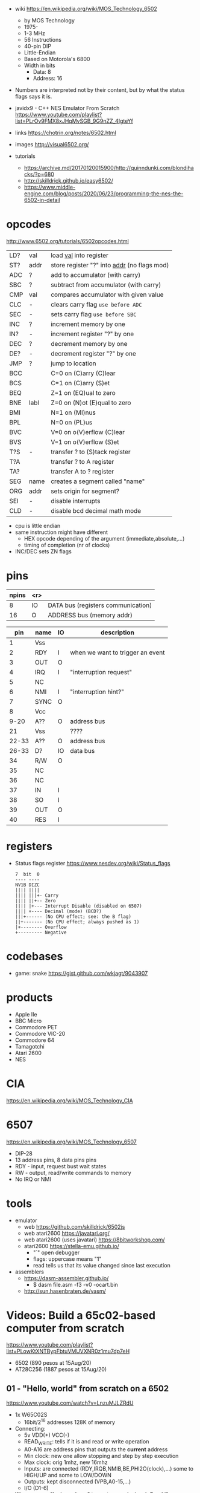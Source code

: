 - wiki https://en.wikipedia.org/wiki/MOS_Technology_6502
  - by MOS Technology
  - 1975-
  - 1-3 MHz
  - 56 Instructions
  - 40-pin DIP
  - Little-Endian
  - Based on Motorola's 6800
  - Width in bits
    - Data: 8
    - Address: 16

- Numbers are interpreted not by their content, but by what the status flags says it is.

- javidx9 - C++ NES Emulator From Scratch https://www.youtube.com/playlist?list=PLrOv9FMX8xJHqMvSGB_9G9nZZ_4IgteYf
- links https://chotrin.org/notes/6502.html
- images http://visual6502.org/
- tutorials
  - https://archive.md/20170120015900/http://quinndunki.com/blondihacks/?p=680
  - http://skilldrick.github.io/easy6502/
  - https://www.middle-engine.com/blog/posts/2020/06/23/programming-the-nes-the-6502-in-detail

* opcodes

http://www.6502.org/tutorials/6502opcodes.html

|-----+------+-----------------------------------------------|
| LD? | val  | load _val_ into register                      |
| ST? | addr | store register "?" into _addr_ (no flags mod) |
|-----+------+-----------------------------------------------|
| ADC | ?    | add to accumulator (with carry)               |
| SBC | ?    | subtract from accumulator (with carry)        |
| CMP | val  | compares accumulator with given value         |
|-----+------+-----------------------------------------------|
| CLC | -    | clears carry flag =use before ADC=            |
| SEC | -    | sets carry flag =use before SBC=              |
|-----+------+-----------------------------------------------|
| INC | ?    | increment memory by one                       |
| IN? | -    | increment register "?" by one                 |
| DEC | ?    | decrement memory by one                       |
| DE? | -    | decrement register "?" by one                 |
|-----+------+-----------------------------------------------|
| JMP | ?    | jump to location                              |
| BCC |      | C=0 on (C)arry (C)lear                        |
| BCS |      | C=1 on (C)arry (S)et                          |
| BEQ |      | Z=1 on (EQ)ual to zero                        |
| BNE | labl | Z=0 on (N)ot (E)qual to zero                  |
| BMI |      | N=1 on (MI)nus                                |
| BPL |      | N=0 on (PL)us                                 |
| BVC |      | V=0 on o(V)erflow (C)lear                     |
| BVS |      | V=1 on o(V)erflow (S)et                       |
|-----+------+-----------------------------------------------|
| T?S | -    | transfer ? to (S)tack register                |
| T?A |      | transfer ? to A register                      |
| TA? |      | transfer A to ? register                      |
|-----+------+-----------------------------------------------|
| SEG | name | creates a segment called "name"               |
| ORG | addr | sets origin for segment?                      |
|-----+------+-----------------------------------------------|
| SEI | -    | disable interrupts                            |
| CLD | -    | disable bcd decimal math mode                 |
|-----+------+-----------------------------------------------|

- cpu is little endian
- same instruction might have different
  - HEX opcode depending of the argument (immediate,absolute,...)
  - timing of completion (nr of clocks)
- INC/DEC sets ZN flags

* pins

 [[https://content.invisioncic.com/r322239/monthly_2021_11/MOS6502-pinout.gif.b2ac610a8ff1d566286e9428f3f2c321.gif]]

|-------+-----+------------------------------------|
| npins | <r> |                                    |
|-------+-----+------------------------------------|
|     8 |  IO | DATA bus (registers communication) |
|    16 |   O | ADDRESS bus (memory addr)          |
|-------+-----+------------------------------------|

|-------+------+----+----------------------------------|
|   pin | name | IO | description                      |
|-------+------+----+----------------------------------|
|     1 | Vss  |    |                                  |
|     2 | RDY  | I  | when we want to trigger an event |
|     3 | OUT  | O  |                                  |
|     4 | IRQ  | I  | "interruption request"           |
|     5 | NC   |    |                                  |
|     6 | NMI  | I  | "interruption hint?"             |
|     7 | SYNC | O  |                                  |
|     8 | Vcc  |    |                                  |
|  9-20 | A??  | O  | address bus                      |
|    21 | Vss  |    | ????                             |
| 22-33 | A??  | O  | address bus                      |
| 26-33 | D?   | IO | data bus                         |
|    34 | R/W  | O  |                                  |
|    35 | NC   |    |                                  |
|    36 | NC   |    |                                  |
|    37 | IN   | I  |                                  |
|    38 | SO   | I  |                                  |
|    39 | OUT  | O  |                                  |
|    40 | RES  | I  |                                  |
|-------+------+----+----------------------------------|

* registers

- Status flags register https://www.nesdev.org/wiki/Status_flags
  #+begin_src
   7  bit  0
   ---- ----
   NV1B DIZC
   |||| ||||
   |||| |||+- Carry
   |||| ||+-- Zero
   |||| |+--- Interrupt Disable (disabled on 6507)
   |||| +---- Decimal (mode) (BCD?)
   |||+------ (No CPU effect; see: the B flag)
   ||+------- (No CPU effect; always pushed as 1)
   |+-------- Overflow
   +--------- Negative
  #+end_src

* codebases

- game: snake https://gist.github.com/wkjagt/9043907

* products

- Apple IIe
- BBC Micro
- Commodore PET
- Commodore VIC-20
- Commodore 64
- Tamagotchi
- Atari 2600
- NES

* CIA

https://en.wikipedia.org/wiki/MOS_Technology_CIA

* 6507

https://en.wikipedia.org/wiki/MOS_Technology_6507

- DIP-28
- 13 address pins, 8 data pins pins
- RDY - input, request bust wait states
- RW  - output, read/write commands to memory
- No IRQ or NMI

#+ATTR_ORG: :width 250
[[https://content.invisioncic.com/r322239/monthly_04_2012/post-7456-0-52371000-1334371541.gif]]

* tools

- emulator
  - web https://github.com/skilldrick/6502js
  - web atari2600 https://javatari.org/
  - web atari2600 (uses javatari) https://8bitworkshop.com/
  - atari2600 https://stella-emu.github.io/
    - "`" open debugger
    - flags: uppercase means "1"
    - read tells us that its value changed since last execution

- assemblers
  - https://dasm-assembler.github.io/
    - $ dasm file.asm -f3 -v0 -ocart.bin
  - http://sun.hasenbraten.de/vasm/

* Videos: Build a 65c02-based computer from scratch

https://www.youtube.com/playlist?list=PLowKtXNTBypFbtuVMUVXNR0z1mu7dp7eH
  - 6502 (890 pesos at 15Aug/20)
  - AT28C256 (1887 pesos at 15Aug/20)

** 01 - "Hello, world" from scratch on a 6502
https://www.youtube.com/watch?v=LnzuMJLZRdU
- 1x W65C02S
  - 16bit/2^16 addresses 128K of memory
- Connecting:
  - 5v VDD(+) VCC(-)
  - READ_WRITE: tells if it is and read or write operation
  - A0-A16 are address pins that outputs the *current* address
  - Min clock: new one allow stopping and step by step execution
  - Max clock: orig 1mhz, new 16mhz
  - Inputs: are connected (RDY,IRQB,NMIB,BE,PHI2O(clock),...) some to HIGH/UP and some to LOW/DOWN
  - Outputs: kept disconnected (VPB,A0-15,...)
  - I/O (D1-6)
- We can use a "logic analyzer" to capture each signal.
  Overkill. Especially useful for fast speed circuits.
- Arduino Read
  1) Read Address Bus
  #+begin_src c++
  unsigned int address = 0;
  for(...){
     int bit = digitalRead(NNN) ? 1 : 0; // to int
     address = (address << 1) + bit // an address as a number
  }
  #+end_src
  1) Read Clock Pulse (have it trigger an interrupt)
  #+begin_src c++
  void init() {
    // ...
    attachInterrupt(digitalPinToInterrupt(CLOCK), onClock, RISING);
  }
  void onClock(){
   // put what you want to run JUST on a clock
  }
  #+end_src
  1) Read Data Bus
  #+begin_src c++
  unsigned int data = 0;
  for(...){
     int bit = digitalRead(NNN) ? 1 : 0; // to int
     data = (data << 1) + bit // an address as a number
  }
  #+end_src
  1) Convert all the bits read one at the time into a number, by shifting and adding bits
  2) Read READ_WRITE pin
- Hardcodes the DATA (D1-6) pins with 1k? resistors connected to vcc or vdd.
  0xea 11101010
- Things might happen across than more than 1 clock cycle. Depending of the
  "Addressing Mode"
  1) Reset sequence  (7 clocks)
  2) Reads the reset vector from locations below.
     - FFFC (low byte)   -> 0xea
     - FFFD (high bytes) -> 0xea
  3) Loads PC register with that read addresses.
  4) Instruction NOP (2) is also 0xea (mindblow)
     It takes 2 clock cycles.
** 02 - How do CPUs read machine code?
https://www.youtube.com/watch?v=yl8vPW5hydQ
- 6502 - Little Endian, reads the lower order byte followed by the high order byte
*** EEPROM Connecting
- Adding a EEPROM, so instructions are loaded from it.
- 1x AT28C256 - 32Kilobytes (or 256Kilobits)
  - 15 Addresses pins (while 6502 has 16)
  - CE: Chip enable, active low
  - WE: Write enable, active low
  - OE: Output enable, active low
- The EEPROM is fully used.
- The CPU can address 2^16, the memory has 2^15 addresses
  The CPU will then only be able to see the UPPER half of the memory it can address.
      the dangling *inverted* signal to CE on the EEPROM
- We use a NAND gate, instead of a NOT
*** Programming NOPs
- Python script that creates a file with 0's
  #+begin_src python
rom = bytearray([0xea] * 32768)
with open("rom.bin", "wb") as out_file:
    out_file.write(rom)
  #+end_src
- EEPROM programmer TL866II+
  > minipro -p AT28C256 -w some.bin
*** Programming ASM, save to EEPROM from CPU
- Python script, jumping to beggining of memory, AND programming
  #+begin_src python
rom = bytearray([0xea] * 32768)
rom[0] = 0xa9 # LDA, immediate value
rom[1] = 0x42 # Value

rom[2] = 0x8d # STA, memory address
rom[3] = 0x00 # Memory address 6000
rom[4] = 0x60 # Note: address outside 0x800-0xfff range the EEPROM has currently

rom[0x7ffc] = 0x00 # Address 1000000000000000
rom[0x7ffd] = 0x80 # Address 8000 on the CPU (which is the zero on the ROM)
with open("rom.bin", "wb") as out_file:
    out_file.write(rom)
  #+end_src
*** 65C22 Register - Hooked into CPU's Address and Data Bus
- We can use the write to some memory addressed (STA) as "commands" for external hardware
  (Address Decoder) HW Will have to look at the address BUS of the CPU
  (Latch)           HW Will have to then look at the data BUS
- 65C22 - VIA - Versitale Interface Adapter
  - D0-7: Data lines from the CPU
  - RWB: Read/Write signal, from the CPU
  - RS0-3: Register Selector: Select which port we are talking
  - CS1/CS2B: Chip Select, to let it know WHEN the CPU will talk to the chip
  - PA0-7, PB0-7: Port A and B, with latched I/O
  - 16 internal registers
- We want to detect the address ~0x0600~
  - Binary: 011 0000 0000 0000
  - We JUST check the first 3 bits. (good enough)
  - A15, A14 to two CS2B, on the VIA IC
    Connected through NAND gates.
  - A13, to the CS1 directly.
- We want to select the ouput port (PA,PB)
  - We connect the lower A0-3 to RS0-3
  - This maps memory location to RS flags
    0x600-0x60f to RS flags combinations
  - After the flag is set we write what the register is going to have
    - For example to setup each pin either as input or output
*** 65C22 Register - Programming a loop
#+begin_src python
code = bytearray([
  0xa9, 0xff,       # LDA #$ff -- Putting 1's to mark all pins of port B as output
  0x8d, 0x02, 0x60, # STA 6002 -- RS to configure port B mode

  0xa9, 0x55,       # LDA #$55 -- Outputs in port B 0x55
  0x8d, 0x00, 0x60, # STA 6000
  0xa9, 0xaa,       # LDA #$aa -- Outputs in port B 0xaa
  0x8d, 0x00, 0x60, # STA 6000

  0x4c, 0x05, 0x80, # JMP $8005 -- Jumps back to LDA #$55
])
rom = code + bytearray([0xea] * (32768 - len(code)))

rom[0x7ffc] = 0x00 # Address 1000000000000000
rom[0x7ffd] = 0x80 # Address 8000 on the CPU (which is the zero on the ROM)

with open("rom.bin", "wb") as out_file:
    out_file.write(rom)
#+end_src
** 03 - Assembly language vs. machine code
- Replacing the python script used before
- Using an assembler: vasm
  - Old 8-bit style syntax
  - Raw, binary output
  - $ make CPU=6502 SYNTAX=oldstyle
- Directives: .org .word
- Labels: loop: reset:
- Example: needs to have spaces at the beggining
  #+NAME: bare jump + directives for memory layout
  #+begin_src asm
  .org $8000 // From the CPU perspective
  lda #$ff  // "#" meeans load immediate
  sta $6002 // "$" means the number is hexadecimal

  lda #$55
  sta $6000
  lda #$aa
  sta $6000

  jmp $8005

  .org $fffc
  .word $8000
  .word $0000
  #+end_src
  #+NAME: label jump
  #+begin_src asm
  .org $8000 // From the CPU perspective

reset:
  lda #$ff  // "#" meeans load immediate
  sta $6002 // "$" means the number is hexadecimal

loop: // label
  lda #$55
  sta $6000
  lda #$aa
  sta $6000

  jmp loop

  .org $fffc
  .word reset
  .word $0000
  #+end_src
  #+NAME: ror
  #+begin_src asm
  .org $8000 // From the CPU perspective

reset:
  lda #$ff  // "#" meeans load immediate
  sta $6002 // "$" means the number is hexadecimal

  lda #$50
  sta $6000

loop: // label
  ror // shifting pattern to the right
  sta $6000

  jmp loop

  .org $fffc
  .word reset
  .word $0000
  #+end_src
- $ vasm6502_oldstyle -Fbin -dotdir example.s
  $ hexdump -C a.out
** 04 - Connecting an LCD to our computer
- HD44780U (LDC-II) - "Dot matrix Liquid Crystal Display Controller/Driver"
  - V0: contrast (to ground to a resistor 10K)
  - A: Anode (5V) has a current limit resistor
  - K: Katode (GND)
  - Connected to through the (internal) MPU
    - D0-7: Data (it has a mode to make it work with 4 pins), it can send data to the Intruction Register or Data Register
    - RS: Registry Select signal, select if we write to the IR (instruction register) or DR (data register) (high)
    - RW: Whether we are reading or writing
    - E: Enable signal
- MPU: Micro Processor Unit
- Assembly, using variables, writting a character to the LCD
#+begin_src asm
PORTB = $6000
PORTA = $6001
DDRB = $6002
DDRA = $6003

E  = %10000000
RW = %01000000
RS = %00100000

  .org $8000

; "%" used for binary literals
reset:
  lda #%11111111 ; Set all pins for output
  sta DDRB
  lda #%11100000  ; Set top 3 pins for Output
  sta DDRA

  lda #%00111000 ; Set 8-bit mode, 2-line display, 5x8 font
  sta PORTB
  lda #0   ; Clear RS/RW/E bits
  sta PORTA
  lda #E   ; Set E bit to send instruction
  sta PORTA
  lda #0   ; Clear RS/RW/E bits
  sta PORTA

  lda #%00001110 ; Display on, cursor on, blink off
  sta PORTB
  lda #0   ; Clear RS/RW/E bits
  sta PORTA
  lda #E   ; Set E bit to send instruction
  sta PORTA
  lda #0   ; Clear RS/RW/E bits
  sta PORTA

  lda #%00000110 ; Increment and shift cursor, don't shift display
  sta PORTB
  lda #0   ; Clear RS/RW/E bits
  sta PORTA
  lda #E   ; Set E bit to send instruction
  sta PORTA
  lda #0   ; Clear RS/RW/E bits
  sta PORTA

  lda #"H"
  sta PORTB
  lda #RS       ; Set RS (we are sending data not an instruction), Clears RW/E bits
  sta PORTA
  lda #(RS | E) ; Set E bit to send instruction
  sta PORTA
  lda #RS       ; Clear E bits
  sta PORTA

loop:
  jmp loop ;; "halts" the program, infinite loop

  .org $ffc
  .word reset
  .word $0000
#+end_src
** 05 - What is a stack and how does it work?
- Assembler: Using a sub-routine
  #+begin_src asm
PORTB = $6000
PORTA = $6001
DDRB = $6002
DDRA = $6003

E  = %10000000
RW = %01000000
RS = %00100000

  .org $8000

; "%" used for binary literals
reset:
  lda #%11111111 ; Set all pins for output
  sta DDRB
  lda #%11100000  ; Set top 3 pins for Output
  sta DDRA

  lda #%00111000 ; Set 8-bit mode, 2-line display, 5x8 font
  jsr lcd_instruction
  lda #%00001110 ; Display on, cursor on, blink off
  jsr lcd_instruction
  lda #%00000110 ; Increment and shift cursor, don't shift display
  jsr lcd_instruction

  lda #"H"
  jsr print_char

loop:
  jmp loop ;; "halts" the program, infinite loop

lcd_instruction: ; subroutine declaration
  sta PORTB
  lda #0   ; Clear RS/RW/E bits
  sta PORTA
  lda #E   ; Set E bit to send instruction
  sta PORTA
  lda #0   ; Clear RS/RW/E bits
  sta PORTA
  rts ; return from subroutine

print_char:
  sta PORTB
  lda #RS       ; Set RS (we are sending data not an instruction), Clears RW/E bits
  sta PORTA
  lda #(RS | E) ; Set E bit to send instruction
  sta PORTA
  lda #RS       ; Clear E bits
  sta PORTA
  rts

  .org $ffc
  .word reset
  .word $0000
#+end_src
- Stack: example of extra steps the CPU does when a subroutine is called
  #+begin_src
  0124 r 5d
  0124 W 80
  0123 W 0e
  #+end_src
- Stack uses memory from 0100 to 01ff
  - It wraps around when it runs out of it
  - Stack pointer starts with a random value (an offset in the range)
  - *TXS* transfer X to Stack Register
  #+begin_src asm
  ldx #$ff
  txs
  #+end_src
- Calls to subroutine/stack changes the A register
- *pha* puts value of register A into the stack
  *pla* puts back the value into the register A
- Current problem is that it can't read the return address
  Due to the half memory "hack" we have with the CE and upper half of memory addresses
** 06 - RAM and bus timing
- We want to have some writable memory, not just to allocate the stack.
- 1x 62256 (32 Kilobytes)
  - A0-14n
  - D0-7:
  - WE: connected to the RW signal of the CPU
  - OE: A14
  - CS: A15
- We are going to use 16K of the 32K in our memory layout
  - Active when A15 and A14 are both 0
    0000-3fff
- Just plugging OE,CS to A14-15 *might not* work.
  There might be an access delay when reading from the ram.
  For read/write operations, look at the times of the setup&hold of data
  If not looking carefully to the protocol/timings of the communication.
  - Might not work under certain conditions
  - Like high temperature
- Other timing issues might happen if you overclock the CPU, as it will shorter times.
- Timing Issue: Address gets invalid before data. Due Timing on CS and WE.
  - We need to make sure CS is only LOW when the *clock* is HIGH
    - negate the 15 and NAND it with the *clock*
  - Propagation delay is 8ns (worst case 15ns)
** 07 - Subroutine calls, now with RAM
- Connecting and seeing it works with the Stack/RAM now.
- Added instruction to clear display
** 08 - Why build an entire computer on breadboards?
- The quality of the vertical springs, wether are flexible or not. Make the quality of the breadboard.
  - Shopping list https://eater.net/breadboards
- Capacitance: Any time you have 2 wires close together, you have a capacitor. Oppose the change of voltage.
- Inductance: everytime you have a current, you have a magnetic field. Opposes the change of current.
- Both, can cause some phase-shifting and attenuated
- To avoid drops on the power rail
  1) is a good practice add capacitors (0.1mf) across the power riel
  2) AND/OR extra 1 Capacitor for every Chip, across the power lines
- CPU: Fall time, Rise time are 5 ns
  - All square waves are sum of sine waves
  - we have less perfect square waves the lower the frequency (as they are less sine waves too)
- 1Mhz oscillator
  - Issue: on the LED, sending data too early. Without checking for "busy flag"
** 09 - How assembly language loops work
- Display doesn't work with the 1Mhz due we are not waiting for the LCD to finish the instructions that we send.
  Clock cycles are 37us and instructions on the LCD run on 35us
  We *could* add NOP's to add delay. (750 nops)
- We do it properly and read the CPU's *busy flag*, and loop while the flag is up.
- Conditional jumps use the CPU "Process Status Register"
#+NAME: while loop for busy flag to clear
#+begin_src asm
lcd_wait:
  pha ; Push A register to stack
  lda #%00000000 ; Port B is input for now
  sta DDRB
lcdbusy:
  lda #RW
  sta PORTA
  lda #(RW | E)
  sta PORTA
  lda PORTB
  and #%10000000
  bne lcdbusy

  lda #%11111111 ; Port B is output for now
  sta DDRB
  pla ; Restore A register
  rts

lcd_instruction:
  jsr lcd_wait
  ...
print_char:
  jsr lcd_wait
  ...
  #+end_src
#+NAME: Put string into memory
#+begin_src asm
  ldx #0
print:
  lda message,x ;; Adds to the X register
  beq loop      ;; If we Loaded a zero, we exit "jmp" loop
  jsr print_char
  inx
  jmp print

message: .byte "H"
message: .asciiz "Hello, world!" ; ascii with and extra zero
#+end_src
- Using a oscilloscope to debug performance
** 10 - Binary to decimal can't be that hard, right?
- 164 lines of assembly
- We want to display a binary number in decimal.
  We could use binary shifting to run division which will separate the decimal digits.
  Since we don't have OP codes for division.
- Algorithm??????
#+NAME: for loop, and division algorithm, reverse word
#+begin_src asm
value = $0200 ; 2 bytes
mod10 = $0202 ; 2 bytes
message = $0204 ; 6 bytes

  lda #0
  sta message

  ; Initialize value to be the number to convert
  lda number
  sta value
  lda number + 1
  sta value + 1

divide:
  ; Initialize the remainder to zero
  lda #0
  sta mod10
  sta mod10 + 1
  clc

  ldx #16 ; loop counter

divloop:
  ; Rotate quotation and reminder
  rol value
  rol value + 1
  rol mod10
  rol mod10 + 1

  ; a,y = dividend - divisor
  ; Subtracting to the mod10
  ; Since we can only subtract 8-bits at the time
  sec
  lda mod10 ; The right half of mod10
  sbc #10   ; Subtract with carry
  tay       ; Save the Low byte in Y
  lda mod10 + 1
  sbc #0
  bcc ignore_result ; branch if carry clear, if dividend is < divisor
  sty mod10         ; Store the result
  sta mod10 + 1

ignore_result:
  dex
  bne divloop
  rol value ; shift in the last bit of the quotient
  rol value + 1

  lda mod10
  clc
  add #"0"
  jsr push_char;print_char

  ; if value != 0, then continue dividing
  lda value
  ora value + 1
  bne divide ; branch if value not zero

  ldx #0
print:
  lda message,x
  beq loop
  jsr print_char
  inx
  jmp print

loop:
  jmp loop ; Halt

; Add the character in the A register to the beginning of the
; null-terminated string `message`
push_char:
  pha ; Push new first char onto stack
  ldy #0 ; index into the message

char_loop:
  lda message,y ; Get char on string and put into X
  tax
  pla
  sta message,y ; Pull char off stack and add it to the string
  iny
  txa
  pha           ; PUsh char from string onto stack
  bne char_loop

  pla
  sta message,y ; PUll the null off the stack and add to the end of the string

  rts

number: .word 1729
#+end_src
** TODO Part 11 - Hardware Interrupts
- 6502 pins
  IRQ: interrupt request pin, high on low
  NMI: non-masquable interrupt pin, high on low
- 0xfffa for NMI
  0xfffe for IRQ
#+NAME: setup the code that runs on interrupt
#+begin_src asm
nmi:
irq:
  .org $fffa
  .word nmi
  .word reset
  .word irq
#+end_src
** TODO Part 12 - Interrupt Handling  
